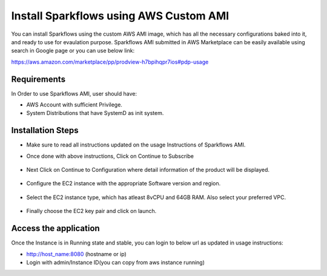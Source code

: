 Install Sparkflows using AWS Custom AMI
=======================================

You can install Sparkflows using the custom AWS AMI image, which has all the necessary configurations baked into it, and ready to use for evaulation purpose.
Sparkflows AMI submitted in AWS Marketplace can be easily available using search in Google page or you can use below link:

https://aws.amazon.com/marketplace/pp/prodview-h7bpihqpr7ios#pdp-usage

Requirements
--------

In Order to use Sparkflows AMI, user should have:

- AWS Account with sufficient Privilege.
- System Distributions that have SystemD as init system.


Installation Steps
--------

- Make sure to read all instructions updated on the usage Instructions of Sparkflows AMI.
- Once done with above instructions, Click on Continue to Subscribe
  
  .. figure:: ../../_assets/aws/aws-marketplace.png
   :alt: aws marketplace
   :width: 80%
   
- Next Click on Continue to Configuration where detail information of the product will be displayed.

  .. figure:: ../../_assets/aws/aws-ami-configure.png
     :alt: aws configure sparkflows
     :width: 80%

- Configure the EC2 instance with the appropriate Software version and region.

  .. figure:: ../../_assets/aws/aws-fulfillment-options.png
     :alt: aws fulfillment options for sparkflows
     :width: 80%
     
- Select the EC2 instance type, which has atleast 8vCPU and 64GB RAM. Also select your preferred VPC.

  .. figure:: ../../_assets/aws/vpc-ec2-setting.png
     :alt: aws fulfillment options for sparkflows with vpc
     :width: 60%

- Finally choose the EC2 key pair and click on launch.

  .. figure:: ../../_assets/aws/marketplace-launch-ec2.png
     :alt: aws fulfillment options for sparkflows with ec2 keypair
     :width: 80%

Access the application
--------

Once the Instance is in Running state and stable, you can login to below url as updated in usage instructions:

- http://host_name:8080 (hostname or ip)
- Login with admin/Instance ID(you can copy from aws instance running)

